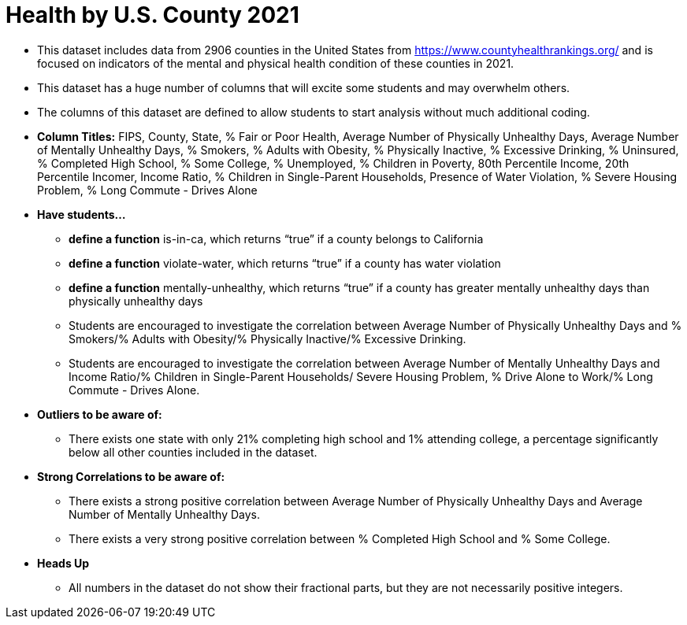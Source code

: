 = Health by U.S. County 2021

- This dataset includes data from 2906 counties in the United States from https://www.countyhealthrankings.org/ and is focused on indicators of the mental and physical health condition of these counties in 2021.
- This dataset has a huge number of columns that will excite some students and may overwhelm others.
- The columns of this dataset are defined to allow students to start analysis without much additional coding.
- *Column Titles:*
FIPS, County, State, % Fair or Poor Health, Average Number of Physically Unhealthy Days, Average Number of Mentally Unhealthy Days, % Smokers, % Adults with Obesity, % Physically Inactive, % Excessive Drinking, % Uninsured, % Completed High School, % Some College, % Unemployed, % Children in Poverty, 80th Percentile Income, 20th Percentile Incomer, Income Ratio, % Children in Single-Parent Households, Presence of Water Violation, % Severe Housing Problem, % Long Commute - Drives Alone
- *Have students...*
  * *define a function* is-in-ca, which returns “true” if a county belongs to California
  * *define a function* violate-water, which returns “true” if a county has water violation
  * *define a function* mentally-unhealthy, which returns “true” if a county has greater mentally unhealthy days than physically unhealthy days
  * Students are encouraged to investigate the correlation between Average Number of Physically Unhealthy Days and % Smokers/% Adults with Obesity/% Physically Inactive/% Excessive Drinking.
  * Students are encouraged to investigate the correlation between Average Number of Mentally Unhealthy Days and Income Ratio/% Children in Single-Parent Households/ Severe Housing Problem, % Drive Alone to Work/% Long Commute - Drives Alone.
- *Outliers to be aware of:*
  * There exists one state with only 21% completing high school and 1% attending college, a percentage significantly below all other counties included in the dataset.
- *Strong Correlations to be aware of:*
  * There exists a strong positive correlation between Average Number of Physically Unhealthy Days and Average Number of Mentally Unhealthy Days.
  * There exists a very strong positive correlation between % Completed High School and % Some College.
- *Heads Up*
  * All numbers in the dataset do not show their fractional parts, but they are not necessarily positive integers.

